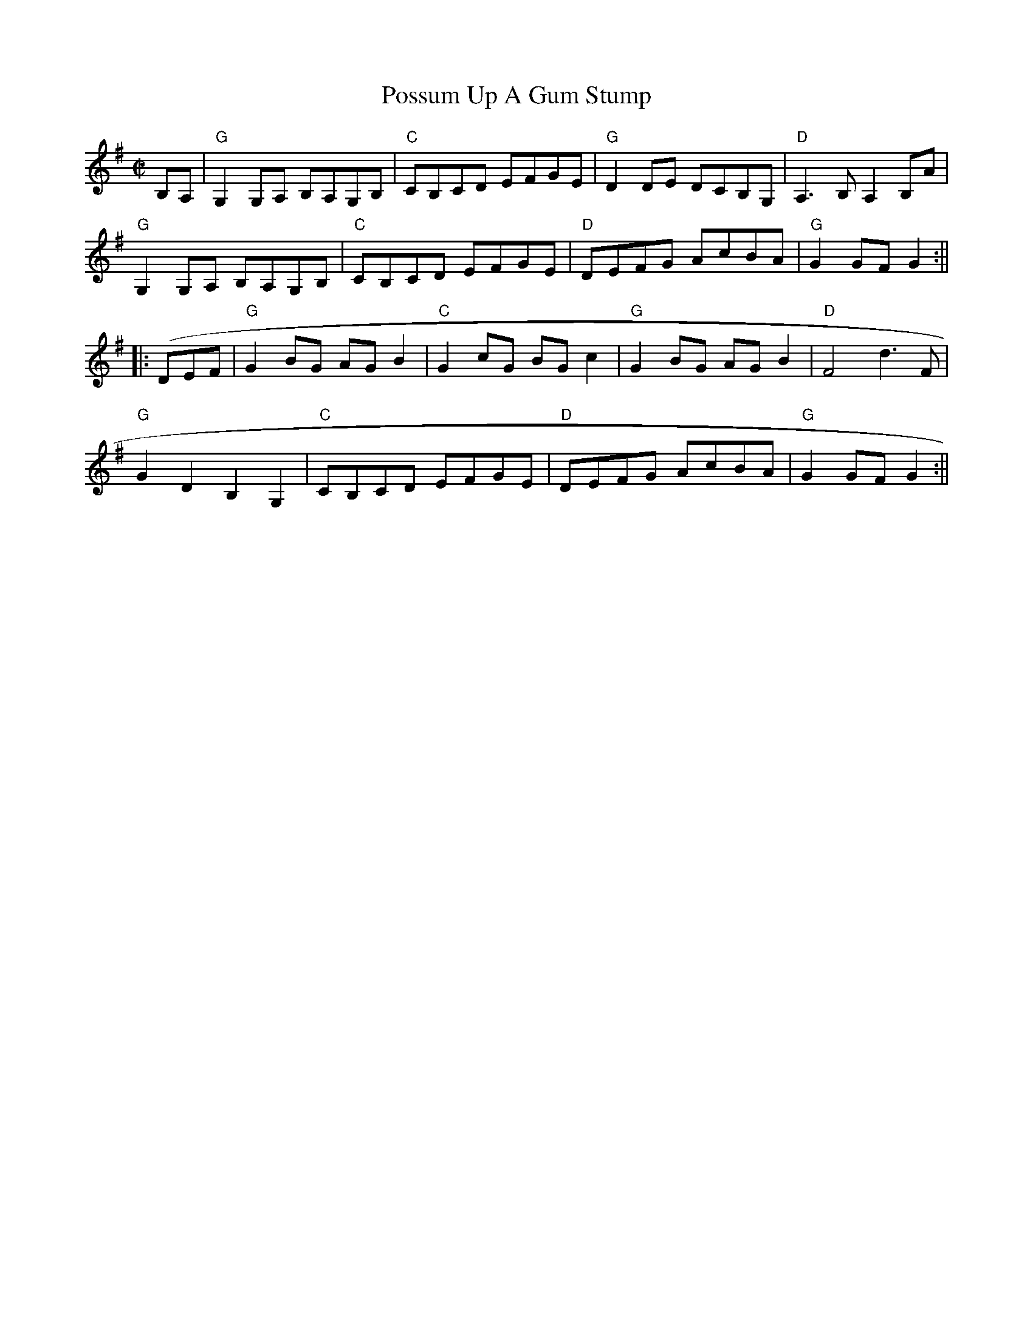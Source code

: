 X: 45
T:Possum Up A Gum Stump
M:C|
L:1/8
R:Reel
K:G
B,A,|"G"G,2 G,A, B,A,G,B,|"C"CB,CD EFGE|"G"D2 DE DCB,G,|"D"A,3 B,A,2 B,A
,|!
"G"G,2 G,A, B,A,G,B,|"C"CB,CD EFGE|"D"DEFG AcBA|"G"G2 GF G2 :||!
||: 3(DEF|"G"G2 BG AG B2|"C"G2 cG BG c2|"G"G2 BG AG B2|"D"F4 d3 F|!
"G"G2 D2 B,2 G,2|"C"CB,CD EFGE|"D"DEFG AcBA|"G"G2 GF G2:||
